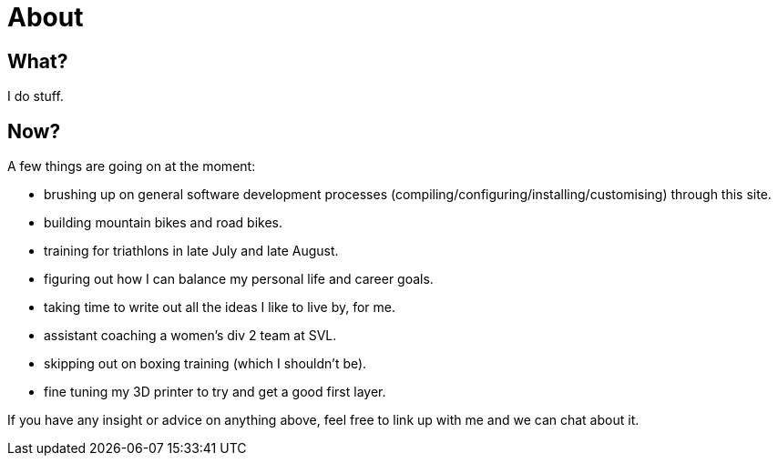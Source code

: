 = About
:page-layout: page
:page-permalink: /about/

== What?

I do stuff.

== Now?

A few things are going on at the moment:

* brushing up on general software development processes (compiling/configuring/installing/customising) through this site. 
* building mountain bikes and road bikes.
* training for triathlons in late July and late August.
* figuring out how I can balance my personal life and career goals. 
* taking time to write out all the ideas I like to live by, for me.
* assistant coaching a women's div 2 team at SVL.
* skipping out on boxing training (which I shouldn't be).
* fine tuning my 3D printer to try and get a good first layer.

If you have any insight or advice on anything above, feel free to link up with me and we can chat about it. 

